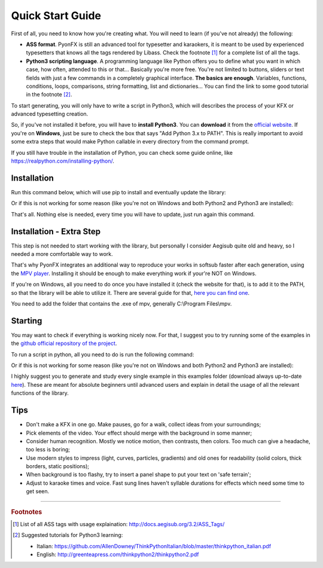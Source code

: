 .. _quick-start:

Quick Start Guide
-----------------

First of all, you need to know how you're creating what. You will need to learn (if you've not already) the following:

* **ASS format**. PyonFX is still an advanced tool for typesetter and karaokers, it is meant to be used by experienced typesetters that knows all the tags rendered by Libass. Check the footnote [#f1]_ for a complete list of all the tags.
* **Python3 scripting language**. A programming language like Python offers you to define what you want in which case, how often, attended to this or that... Basically you're more free. You're not limited to buttons, sliders or text fields with just a few commands in a completely graphical interface. **The basics are enough**. Variables, functions, conditions, loops, comparisons, string formatting, list and dictionaries... You can find the link to some good tutorial in the footnote [#f2]_.

To start generating, you will only have to write a script in Python3, which will describes the process of your KFX or advanced typesetting creation.

So, if you've not installed it before, you will have to **install Python3**.
You can **download** it from the `official website <https://www.python.org/downloads/>`_.
If you're on **Windows**, just be sure to check the box that says "Add Python 3.x to PATH". This is really important to avoid some extra steps that would make Python callable in every directory from the command prompt.

If you still have trouble in the installation of Python, you can check some guide online, like https://realpython.com/installing-python/.

Installation
++++++++++++

Run this command below, which will use pip to install and eventually update the library:

.. code-block:: sh
   :emphasize-lines: 1

   pip install --upgrade https://github.com/CoffeeStraw/PyonFX/zipball/master

Or if this is not working for some reason (like you're not on Windows and both Python2 and Python3 are installed):

.. code-block:: sh
   :emphasize-lines: 1

   pip3 install --upgrade https://github.com/CoffeeStraw/PyonFX/zipball/master

That's all. Nothing else is needed, every time you will have to update, just run again this command.

Installation - Extra Step
+++++++++++++++++++++++++

This step is not needed to start working with the library, but personally I consider Aegisub quite old and heavy, so I needed a more comfortable way to work.

That's why PyonFX integrates an additional way to reproduce your works in softsub faster after each generation, using the `MPV player <https://mpv.io/>`_. Installing it should be enough to make everything work if your're NOT on Windows.

If you're on Windows, all you need to do once you have installed it (check the website for that), is to add it to the PATH, so that the library will be able to utilize it. There are several guide for that, `here you can find one <https://www.architectryan.com/2018/03/17/add-to-the-path-on-windows-10/>`_.

You need to add the folder that contains the .exe of mpv, generally C:\\Program Files\\mpv.


Starting
++++++++

You may want to check if everything is working nicely now. For that, I suggest you to try running some of the examples in the `github official repository of the project <https://github.com/CoffeeStraw/PyonFX/tree/master/examples>`_.

To run a script in python, all you need to do is run the following command:

.. code-block:: sh
   :emphasize-lines: 1

   python namefile.py

Or if this is not working for some reason (like you're not on Windows and both Python2 and Python3 are installed):

.. code-block:: sh
   :emphasize-lines: 1

   python3 namefile.py

I highly suggest you to generate and study every single example in this examples folder (download always up-to-date `here <https://minhaskamal.github.io/DownGit/#/home?url=https://github.com/CoffeeStraw/PyonFX/tree/master/examples>`_). These are meant for absolute beginners until advanced users and explain in detail the usage of all the relevant functions of the library.

Tips
++++

* Don't make a KFX in one go. Make pauses, go for a walk, collect ideas from your surroundings;
* Pick elements of the video. Your effect should merge with the background in some manner;
* Consider human recognition. Mostly we notice motion, then contrasts, then colors. Too much can give a headache, too less is boring;
* Use modern styles to impress (light, curves, particles, gradients) and old ones for readability (solid colors, thick borders, static positions);
* When background is too flashy, try to insert a panel shape to put your text on 'safe terrain';
* Adjust to karaoke times and voice. Fast sung lines haven't syllable durations for effects which need some time to get seen.

----------

.. rubric:: Footnotes
.. [#f1] List of all ASS tags with usage explaination: http://docs.aegisub.org/3.2/ASS_Tags/
.. [#f2] Suggested tutorials for Python3 learning:
   
   * Italian: https://github.com/AllenDowney/ThinkPythonItalian/blob/master/thinkpython_italian.pdf
   * English: http://greenteapress.com/thinkpython2/thinkpython2.pdf